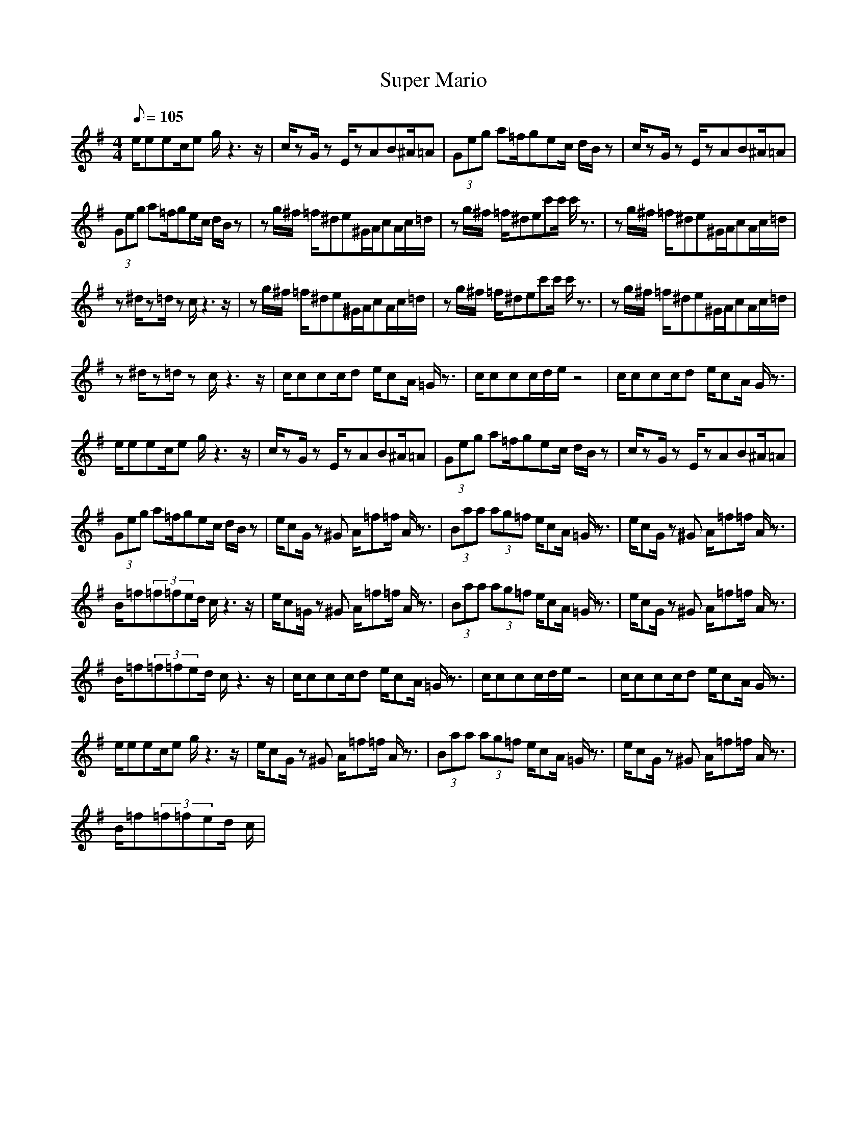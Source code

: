 X:1
T: Super Mario
Z: Devire
M: 4/4
L: 1/8
Q:105
K:G
e/2eec/2e g/2z3z/2|c/2zG/2 zE/2zAB^A/2=A|(3Geg a=f/2gec/2 d/2B/2z|c/2zG/2 zE/2zAB^A/2=A|
(3Geg a=f/2gec/2 d/2B/2z|zg/2^f/2 =f/2^de^G/2A/2cA/2c/2=d/2|zg/2^f/2 =f/2^dec'c'/2 c'/2z3/2|zg/2^f/2 =f/2^de^G/2A/2cA/2c/2=d/2|
z^d/2z=d/2z c/2z3z/2|zg/2^f/2 =f/2^de^G/2A/2cA/2c/2=d/2|zg/2^f/2 =f/2^dec'c'/2 c'/2z3/2|zg/2^f/2 =f/2^de^G/2A/2cA/2c/2=d/2|
z^d/2z=d/2z c/2z3z/2|c/2ccc/2d e/2cA/2 =G/2z3/2|c/2ccc/2d/2e/2 z4|c/2ccc/2d e/2cA/2 G/2z3/2|
e/2eec/2e g/2z3z/2|c/2zG/2 zE/2zAB^A/2=A|(3Geg a=f/2gec/2 d/2B/2z|c/2zG/2 zE/2zAB^A/2=A|
(3Geg a=f/2gec/2 d/2B/2z|e/2cG/2 z^G A/2=f=f/2 A/2z3/2|(3Baa (3ag=f e/2cA/2 =G/2z3/2|e/2cG/2 z^G A/2=f=f/2 A/2z3/2|
B/2=f(3=f=fed/2 c/2z3z/2|e/2c=G/2 z^G A/2=f=f/2 A/2z3/2|(3Baa (3ag=f e/2cA/2 =G/2z3/2|e/2cG/2 z^G A/2=f=f/2 A/2z3/2|
B/2=f(3=f=fed/2 c/2z3z/2|c/2ccc/2d e/2cA/2 =G/2z3/2|c/2ccc/2d/2e/2 z4|c/2ccc/2d e/2cA/2 G/2z3/2|
e/2eec/2e g/2z3z/2|e/2cG/2 z^G A/2=f=f/2 A/2z3/2|(3Baa (3ag=f e/2cA/2 =G/2z3/2|e/2cG/2 z^G A/2=f=f/2 A/2z3/2|
B/2=f(3=f=fed/2 c/2|
